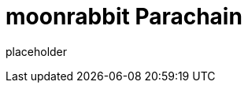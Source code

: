 
= moonrabbit Parachain

placeholder
//TODO Write content :) (https://github.com/moonRabbitAZ/moonrabbit/issues/159)
